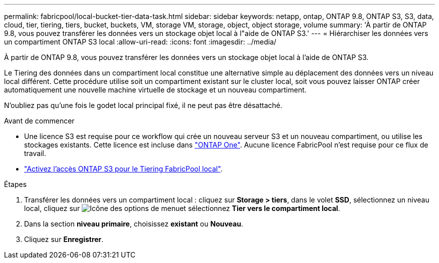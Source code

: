 ---
permalink: fabricpool/local-bucket-tier-data-task.html 
sidebar: sidebar 
keywords: netapp, ontap, ONTAP 9.8, ONTAP S3, S3, data, cloud, tier, tiering, tiers, bucket, buckets, VM, storage VM, storage, object, object storage, volume 
summary: 'À partir de ONTAP 9.8, vous pouvez transférer les données vers un stockage objet local à l"aide de ONTAP S3.' 
---
= Hiérarchiser les données vers un compartiment ONTAP S3 local
:allow-uri-read: 
:icons: font
:imagesdir: ../media/


[role="lead"]
À partir de ONTAP 9.8, vous pouvez transférer les données vers un stockage objet local à l'aide de ONTAP S3.

Le Tiering des données dans un compartiment local constitue une alternative simple au déplacement des données vers un niveau local différent. Cette procédure utilise soit un compartiment existant sur le cluster local, soit vous pouvez laisser ONTAP créer automatiquement une nouvelle machine virtuelle de stockage et un nouveau compartiment.

N'oubliez pas qu'une fois le godet local principal fixé, il ne peut pas être désattaché.

.Avant de commencer
* Une licence S3 est requise pour ce workflow qui crée un nouveau serveur S3 et un nouveau compartiment, ou utilise les stockages existants. Cette licence est incluse dans link:../system-admin/manage-licenses-concept.html#licenses-included-with-ontap-one["ONTAP One"]. Aucune licence FabricPool n'est requise pour ce flux de travail.
* link:../s3-config/enable-ontap-s3-access-local-fabricpool-task.html["Activez l'accès ONTAP S3 pour le Tiering FabricPool local"].


.Étapes
. Transférer les données vers un compartiment local : cliquez sur *Storage > tiers*, dans le volet *SSD*, sélectionnez un niveau local, cliquez sur image:icon_kabob.gif["Icône des options de menu"]et sélectionnez *Tier vers le compartiment local*.
. Dans la section *niveau primaire*, choisissez *existant* ou *Nouveau*.
. Cliquez sur *Enregistrer*.

